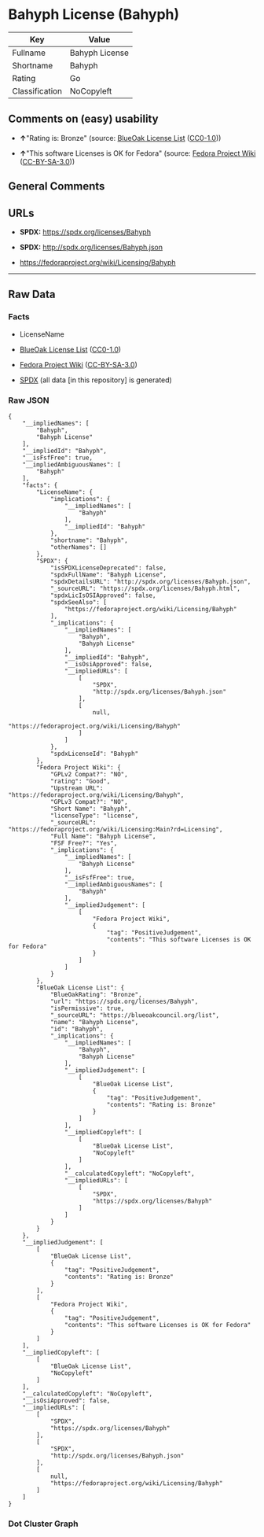 * Bahyph License (Bahyph)
| Key            | Value          |
|----------------+----------------|
| Fullname       | Bahyph License |
| Shortname      | Bahyph         |
| Rating         | Go             |
| Classification | NoCopyleft     |

** Comments on (easy) usability

- *↑*"Rating is: Bronze" (source:
  [[https://blueoakcouncil.org/list][BlueOak License List]]
  ([[https://raw.githubusercontent.com/blueoakcouncil/blue-oak-list-npm-package/master/LICENSE][CC0-1.0]]))

- *↑*"This software Licenses is OK for Fedora" (source:
  [[https://fedoraproject.org/wiki/Licensing:Main?rd=Licensing][Fedora
  Project Wiki]]
  ([[https://creativecommons.org/licenses/by-sa/3.0/legalcode][CC-BY-SA-3.0]]))

** General Comments

** URLs

- *SPDX:* https://spdx.org/licenses/Bahyph

- *SPDX:* http://spdx.org/licenses/Bahyph.json

- https://fedoraproject.org/wiki/Licensing/Bahyph

--------------

** Raw Data
*** Facts

- LicenseName

- [[https://blueoakcouncil.org/list][BlueOak License List]]
  ([[https://raw.githubusercontent.com/blueoakcouncil/blue-oak-list-npm-package/master/LICENSE][CC0-1.0]])

- [[https://fedoraproject.org/wiki/Licensing:Main?rd=Licensing][Fedora
  Project Wiki]]
  ([[https://creativecommons.org/licenses/by-sa/3.0/legalcode][CC-BY-SA-3.0]])

- [[https://spdx.org/licenses/Bahyph.html][SPDX]] (all data [in this
  repository] is generated)

*** Raw JSON
#+BEGIN_EXAMPLE
  {
      "__impliedNames": [
          "Bahyph",
          "Bahyph License"
      ],
      "__impliedId": "Bahyph",
      "__isFsfFree": true,
      "__impliedAmbiguousNames": [
          "Bahyph"
      ],
      "facts": {
          "LicenseName": {
              "implications": {
                  "__impliedNames": [
                      "Bahyph"
                  ],
                  "__impliedId": "Bahyph"
              },
              "shortname": "Bahyph",
              "otherNames": []
          },
          "SPDX": {
              "isSPDXLicenseDeprecated": false,
              "spdxFullName": "Bahyph License",
              "spdxDetailsURL": "http://spdx.org/licenses/Bahyph.json",
              "_sourceURL": "https://spdx.org/licenses/Bahyph.html",
              "spdxLicIsOSIApproved": false,
              "spdxSeeAlso": [
                  "https://fedoraproject.org/wiki/Licensing/Bahyph"
              ],
              "_implications": {
                  "__impliedNames": [
                      "Bahyph",
                      "Bahyph License"
                  ],
                  "__impliedId": "Bahyph",
                  "__isOsiApproved": false,
                  "__impliedURLs": [
                      [
                          "SPDX",
                          "http://spdx.org/licenses/Bahyph.json"
                      ],
                      [
                          null,
                          "https://fedoraproject.org/wiki/Licensing/Bahyph"
                      ]
                  ]
              },
              "spdxLicenseId": "Bahyph"
          },
          "Fedora Project Wiki": {
              "GPLv2 Compat?": "NO",
              "rating": "Good",
              "Upstream URL": "https://fedoraproject.org/wiki/Licensing/Bahyph",
              "GPLv3 Compat?": "NO",
              "Short Name": "Bahyph",
              "licenseType": "license",
              "_sourceURL": "https://fedoraproject.org/wiki/Licensing:Main?rd=Licensing",
              "Full Name": "Bahyph License",
              "FSF Free?": "Yes",
              "_implications": {
                  "__impliedNames": [
                      "Bahyph License"
                  ],
                  "__isFsfFree": true,
                  "__impliedAmbiguousNames": [
                      "Bahyph"
                  ],
                  "__impliedJudgement": [
                      [
                          "Fedora Project Wiki",
                          {
                              "tag": "PositiveJudgement",
                              "contents": "This software Licenses is OK for Fedora"
                          }
                      ]
                  ]
              }
          },
          "BlueOak License List": {
              "BlueOakRating": "Bronze",
              "url": "https://spdx.org/licenses/Bahyph",
              "isPermissive": true,
              "_sourceURL": "https://blueoakcouncil.org/list",
              "name": "Bahyph License",
              "id": "Bahyph",
              "_implications": {
                  "__impliedNames": [
                      "Bahyph",
                      "Bahyph License"
                  ],
                  "__impliedJudgement": [
                      [
                          "BlueOak License List",
                          {
                              "tag": "PositiveJudgement",
                              "contents": "Rating is: Bronze"
                          }
                      ]
                  ],
                  "__impliedCopyleft": [
                      [
                          "BlueOak License List",
                          "NoCopyleft"
                      ]
                  ],
                  "__calculatedCopyleft": "NoCopyleft",
                  "__impliedURLs": [
                      [
                          "SPDX",
                          "https://spdx.org/licenses/Bahyph"
                      ]
                  ]
              }
          }
      },
      "__impliedJudgement": [
          [
              "BlueOak License List",
              {
                  "tag": "PositiveJudgement",
                  "contents": "Rating is: Bronze"
              }
          ],
          [
              "Fedora Project Wiki",
              {
                  "tag": "PositiveJudgement",
                  "contents": "This software Licenses is OK for Fedora"
              }
          ]
      ],
      "__impliedCopyleft": [
          [
              "BlueOak License List",
              "NoCopyleft"
          ]
      ],
      "__calculatedCopyleft": "NoCopyleft",
      "__isOsiApproved": false,
      "__impliedURLs": [
          [
              "SPDX",
              "https://spdx.org/licenses/Bahyph"
          ],
          [
              "SPDX",
              "http://spdx.org/licenses/Bahyph.json"
          ],
          [
              null,
              "https://fedoraproject.org/wiki/Licensing/Bahyph"
          ]
      ]
  }
#+END_EXAMPLE

*** Dot Cluster Graph
[[../dot/Bahyph.svg]]

